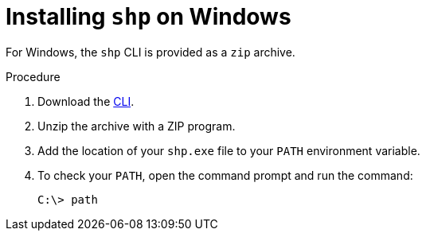 [id="builds-v2-installing-shp-on-windows"]

= Installing `shp` on Windows

For Windows, the `shp` CLI is provided as a `zip` archive.

.Procedure

. Download the link:https://mirror.openshift.com/pub/openshift-v4/clients/builds-v2/0.15.0/shp-windows-amd64-0.15.0.zip[CLI].

. Unzip the archive with a ZIP program.

. Add the location of your `shp.exe` file to your `PATH` environment variable.

. To check your `PATH`, open the command prompt and run the command:
+
[source,terminal]
----
C:\> path
----
